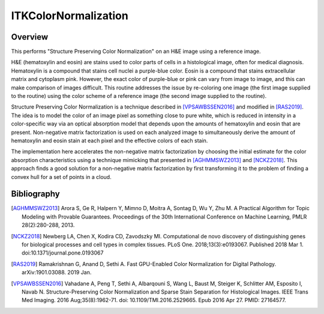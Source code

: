 ITKColorNormalization
=================================

.. image:: https://github.com/InsightSoftwareConsortium/ITKColorNormalization/workflows/Build,%20test,%20package/badge.svg

.. image:: https://img.shields.io/pypi/v/itk-spcn.svg
    :target: https://pypi.python.org/pypi/itk-spcn
    :alt: PyPI Version

.. image:: https://img.shields.io/badge/License-Apache%202.0-blue.svg
    :target: https://github.com/InsightSoftwareConsortium/ITKColorNormalization/blob/master/LICENSE)
    :alt: License

Overview
--------

This performs "Structure Preserving Color Normalization" on an H&E image using a reference image.

H&E (hematoxylin and eosin) are stains used to color parts of cells in a histological image, often for medical diagnosis.
Hematoxylin is a compound that stains cell nuclei a purple-blue color.  Eosin is a compound that stains extracellular matrix
and cytoplasm pink.  However, the exact color of purple-blue or pink can vary from image to image, and this can make
comparison of images difficult.  This routine addresses the issue by re-coloring one image (the first image supplied to the
routine) using the color scheme of a reference image (the second image supplied to the routine).

Structure Preserving Color Normalization is a technique described in [VPSAWBSSEN2016]_ and modified in [RAS2019]_.  The idea
is to model the color of an image pixel as something close to pure white, which is reduced in intensity in a color-specific
way via an optical absorption model that depends upon the amounts of hematoxylin and eosin that are present.  Non-negative
matrix factorization is used on each analyzed image to simultaneously derive the amount of hematoxylin and eosin stain at
each pixel and the effective colors of each stain.

The implementation here accelerates the non-negative matrix factorization by choosing the initial estimate for the color
absorption characteristics using a technique mimicking that presented in [AGHMMSWZ2013]_ and [NCKZ2018]_.  This approach
finds a good solution for a non-negative matrix factorization by first transforming it to the problem of finding a convex
hull for a set of points in a cloud.

Bibliography
------------

.. [AGHMMSWZ2013] Arora S, Ge R, Halpern Y, Mimno D, Moitra A, Sontag D, Wu Y, Zhu M. A Practical Algorithm for Topic
   Modeling with Provable Guarantees. Proceedings of the 30th International Conference on Machine Learning, PMLR
   28(2):280-288, 2013.
.. [NCKZ2018] Newberg LA, Chen X, Kodira CD, Zavodszky MI. Computational de novo discovery of distinguishing genes for
   biological processes and cell types in complex tissues. PLoS One. 2018;13(3):e0193067. Published 2018
   Mar 1. doi:10.1371/journal.pone.0193067
.. [RAS2019] Ramakrishnan G, Anand D, Sethi A.  Fast GPU-Enabled Color Normalization for Digital Pathology.
   arXiv:1901.03088. 2019 Jan.
.. [VPSAWBSSEN2016] Vahadane A, Peng T, Sethi A, Albarqouni S, Wang L, Baust M, Steiger K, Schlitter AM, Esposito I,
   Navab N. Structure-Preserving Color Normalization and Sparse Stain Separation for Histological Images. IEEE Trans Med
   Imaging. 2016 Aug;35(8):1962-71. doi: 10.1109/TMI.2016.2529665. Epub 2016 Apr 27. PMID: 27164577.
